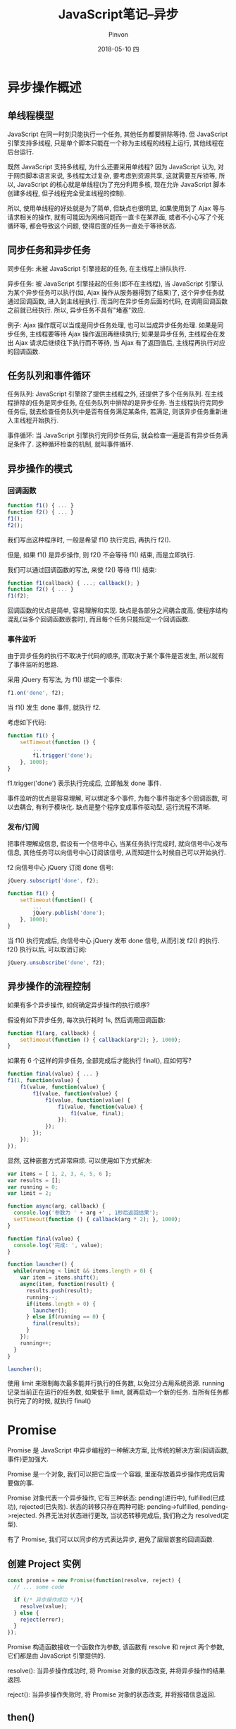 #+TITLE:       JavaScript笔记--异步
#+AUTHOR:      Pinvon
#+EMAIL:       pinvon@Inspiron
#+DATE:        2018-05-10 四

#+URI:         /blog/Web/JavaScript/%y/%m/%d/%t/ Or /blog/Web/JavaScript/%t/
#+TAGS:        Web
#+DESCRIPTION: <Add description here>

#+LANGUAGE:    en
#+OPTIONS:     H:4 num:nil toc:t \n:nil ::t |:t ^:nil -:nil f:t *:t <:t

* 异步操作概述

** 单线程模型

 JavaScript 在同一时刻只能执行一个任务, 其他任务都要排除等待. 但 JavaScript 引擎支持多线程, 只是单个脚本只能在一个称为主线程的线程上运行, 其他线程在后台运行.

 既然 JavaScript 支持多线程, 为什么还要采用单线程? 因为 JavaScript 认为, 对于网页脚本语言来说, 多线程太过复杂, 要考虑到资源共享, 这就需要互斥锁等, 所以, JavaScript 的核心就是单线程(为了充分利用多核, 现在允许 JavaScript 脚本创建多线程, 但子线程完全受主线程的控制).

 所以, 使用单线程的好处就是为了简单, 但缺点也很明显, 如果使用到了 Ajax 等与请求相关的操作, 就有可能因为网络问题而一直卡在某界面, 或者不小心写了个死循环等, 都会导致这个问题, 使得后面的任务一直处于等待状态.

** 同步任务和异步任务

同步任务: 未被 JavaScript 引擎挂起的任务, 在主线程上排队执行.

异步任务: 被 JavaScript 引擎挂起的任务(即不在主线程), 当 JavaScript 引擎认为某个异步任务可以执行(如, Ajax 操作从服务器得到了结果)了, 这个异步任务就通过回调函数, 进入到主线程执行. 而当时在异步任务后面的代码, 在调用回调函数之前就已经执行. 所以, 异步任务不具有"堵塞"效应.

例子: Ajax 操作既可以当成是同步任务处理, 也可以当成异步任务处理. 如果是同步任务, 主线程要等待 Ajax 操作返回再继续执行; 如果是异步任务, 主线程会在发出 Ajax 请求后继续往下执行而不等待, 当 Ajax 有了返回值后, 主线程再执行对应的回调函数.

** 任务队列和事件循环

任务队列: JavaScript 引擎除了提供主线程之外, 还提供了多个任务队列. 在主线程排除的任务是同步任务, 在任务队列中排除的是异步任务. 当主线程执行完同步任务后, 就去检查任务队列中是否有任务满足某条件, 若满足, 则该异步任务重新进入主线程开始执行.

事件循环: 当 JavaScript 引擎执行完同步任务后, 就会检查一遍是否有异步任务满足条件了. 这种循环检查的机制, 就叫事件循环.

** 异步操作的模式

*** 回调函数

#+BEGIN_SRC JavaScript
function f1() { ... }
function f2() { ... }
f1();
f2();
#+END_SRC
我们写出这种程序时, 一般是希望 f1() 执行完后, 再执行 f2().

但是, 如果 f1() 是异步操作, 则 f2() 不会等待 f1() 结束, 而是立即执行.

我们可以通过回调函数的写法, 来使 f2() 等待 f1() 结束:
#+BEGIN_SRC JavaScript
function f1(callback) { ...; callback(); }
function f2() { ... }
f1(f2);
#+END_SRC

回调函数的优点是简单, 容易理解和实现. 缺点是各部分之间耦合度高, 使程序结构混乱(当多个回调函数嵌套时), 而且每个任务只能指定一个回调函数.

*** 事件监听

由于异步任务的执行不取决于代码的顺序, 而取决于某个事件是否发生, 所以就有了事件监听的思路.

采用 jQuery 有写法, 为 f1() 绑定一个事件:
#+BEGIN_SRC JavaScript
f1.on('done', f2);
#+END_SRC
当 f1() 发生 done 事件, 就执行 f2.

考虑如下代码:
#+BEGIN_SRC JavaScript
function f1() {
	setTimeout(function () {
		...
		f1.trigger('done');
	}, 1000);
}
#+END_SRC
f1.trigger('done') 表示执行完成后, 立即触发 done 事件.

事件监听的优点是容易理解, 可以绑定多个事件, 为每个事件指定多个回调函数, 可以去耦合, 有利于模块化. 缺点是整个程序变成事件驱动型, 运行流程不清晰.

*** 发布/订阅

把事件理解成信息, 假设有一个信号中心, 当某任务执行完成时, 就向信号中心发布信息, 其他任务可以向信号中心订阅该信号, 从而知道什么时候自己可以开始执行.

f2 向信号中心 jQuery 订阅 done 信号:
#+BEGIN_SRC JavaScript
jQuery.subscript('done', f2);
#+END_SRC

#+BEGIN_SRC JavaScript
function f1() {
	setTimeout(function() {
		...
		jQuery.publish('done');
	}, 1000);
}
#+END_SRC
当 f1() 执行完成后, 向信号中心 jQuery 发布 done 信号, 从而引发 f2() 的执行. f2() 执行以后, 可以取消订阅:
#+BEGIN_SRC JavaScript
jQuery.unsubscribe('done', f2);
#+END_SRC

** 异步操作的流程控制

如果有多个异步操作, 如何确定异步操作的执行顺序?

假设有如下异步任务, 每次执行耗时 1s, 然后调用回调函数:
#+BEGIN_SRC JavaScript
function f1(arg, callback) {
	setTimeout(function () { callback(arg*2); }, 1000);
}
#+END_SRC

如果有 6 个这样的异步任务, 全部完成后才能执行 final(), 应如何写?
#+BEGIN_SRC JavaScript
function final(value) { ... }
f1(1, function(value) {
	f1(value, function(value) {
		f1(value, function(value) {
			f1(value, function(value) {
				f1(value, function(value) {
					f1(value, final);
				});
			});
		});
	});
});
#+END_SRC
显然, 这种嵌套方式非常麻烦. 可以使用如下方式解决:
#+BEGIN_SRC JavaScript
var items = [ 1, 2, 3, 4, 5, 6 ];
var results = [];
var running = 0;
var limit = 2;

function async(arg, callback) {
  console.log('参数为 ' + arg +' , 1秒后返回结果');
  setTimeout(function () { callback(arg * 2); }, 1000);
}

function final(value) {
  console.log('完成: ', value);
}

function launcher() {
  while(running < limit && items.length > 0) {
    var item = items.shift();
    async(item, function(result) {
      results.push(result);
      running--;
      if(items.length > 0) {
        launcher();
      } else if(running == 0) {
        final(results);
      }
    });
    running++;
  }
}

launcher();
#+END_SRC
使用 limit 来限制每次最多能并行执行的任务数, 以免过分占用系统资源. running 记录当前正在运行的任务数, 如果低于 limit, 就再启动一个新的任务. 当所有任务都执行完了的时候, 就执行 final()

* Promise

Promise 是 JavaScript 中异步编程的一种解决方案, 比传统的解决方案(回调函数, 事件)更加强大.

Promise 是一个对象, 我们可以把它当成一个容器, 里面存放着异步操作完成后需要做的事.

Promise 对象代表一个异步操作, 它有三种状态: pending(进行中), fulfilled(已成功), rejected(已失败). 状态的转移只存在两种可能: pending->fulfilled, pending->rejected. 外界无法对状态进行更改, 当状态转移完成后, 我们称之为 resolved(定型).

有了 Promise, 我们可以以同步的方式表达异步, 避免了层层嵌套的回调函数.

** 创建 Project 实例

#+BEGIN_SRC JavaScript
const promise = new Promise(function(resolve, reject) {
  // ... some code

  if (/* 异步操作成功 */){
    resolve(value);
  } else {
    reject(error);
  }
});
#+END_SRC
Promise 构造函数接收一个函数作为参数, 该函数有 resolve 和 reject 两个参数, 它们都是由 JavaScript 引擎提供的.

resolve(): 当异步操作成功时, 将 Promise 对象的状态改变, 并将异步操作的结果返回.

reject(): 当异步操作失败时, 将 Promise 对象的状态改变, 并将报错信息返回.

** then()

生成 Promise 实例后, 可以使用 then() 指定 resolved 状态和 rejected 状态的回调函数.

#+BEGIN_SRC JavaScript
promise.then(function(value) {
  // success
}, function(error) {
  // failure
});
#+END_SRC
可以看到, then() 可以接受两个函数作为参数, 这两个函数在状态变为 resolved 时和 rejected 时分别调用.

** 例子

#+BEGIN_SRC JavaScript
function timeout(ms) {
  return new Promise((resolve, reject) => {
    setTimeout(resolve, ms, 'done');
  });
}

timeout(100).then((value) => {
  console.log(value);
});
#+END_SRC
timeout() 返回一个 Promise 对象, 表示一段时间以后才会发生的结果. 过了指定的时间以后, Promise 对象的状态变化 resolved, 就会触发 then() 绑定的回调函数.

#+BEGIN_SRC JavaScript
let promise = new Promise(function(resolve, reject) {
  console.log('Promise');
  resolve();
});

promise.then(function() {
  console.log('resolved.');
});

console.log('Hi!');

// Promise
// Hi!
// resolved
#+END_SRC
Promise 新建后会立即执行, 输出 Promise; 然后, then() 方法指定的回调函数, 将在当前脚本所有同步任务执行完后才会执行, 所以, resolved 最后输出.
